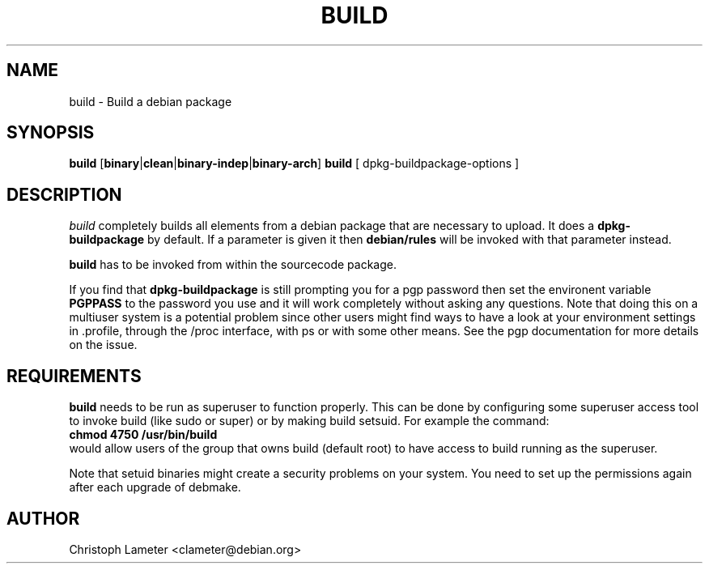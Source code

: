 .TH BUILD 1L "Debian Utilities" "DEBIAN" \" -*- nroff -*-
.SH NAME
build \- Build a debian package
.SH SYNOPSIS
\fBbuild\fP [\fBbinary\fP|\fBclean\fP|\fBbinary-indep\fP|\fBbinary-arch\fP]
\fBbuild\fP [ dpkg-buildpackage-options ]
.br
.SH DESCRIPTION
.I build
completely builds all elements from a debian package that are necessary
to upload. It does a
.B dpkg-buildpackage
by default. If a parameter 
is given it then
.B debian/rules
will be invoked with that parameter
instead.
.PP
.B build
has to be invoked from within the sourcecode package.
.PP
If you find that
.B dpkg-buildpackage
is still prompting you for a pgp password then set the environent variable
.B PGPPASS
to the password you use and it will work completely without asking any
questions. Note that doing this on a multiuser system is a potential problem
since other users might find ways to have a look at your environment
settings in .profile, through the /proc interface, with ps or with some
other means. See the pgp documentation for more details on the issue.
.SH REQUIREMENTS
.B build
needs to be run as superuser to function properly. This can be done by
configuring some superuser access tool to invoke build (like sudo or super)
or by making build setsuid. For example the command:
.br
.B chmod 4750 /usr/bin/build
.br
would allow users of the group that owns build (default root) to have access
to build running as the superuser.
.PP
Note that setuid binaries might create a security problems on your system.
You need to set up the permissions again after each upgrade of debmake.
.SH AUTHOR
Christoph Lameter <clameter@debian.org>
